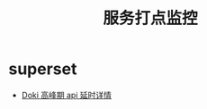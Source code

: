 #+TITLE: 服务打点监控

* superset
- [[http://super.maetimes.jp/superset/explore/table/12/?preselect_filters=%7B%7D&form_data=%7B%22datasource%22%3A%2212__table%22%2C%22viz_type%22%3A%22table%22%2C%22slice_id%22%3A728%2C%22cache_timeout%22%3A3600%2C%22granularity_sqla%22%3A%22date_key%22%2C%22time_grain_sqla%22%3A%22hour%22%2C%22since%22%3A%221+days+ago%22%2C%22until%22%3A%22now%22%2C%22groupby%22%3A%5B%22api%22%5D%2C%22metrics%22%3A%5B%22max__quantile90%22%2C%22sum__count%22%2C%22max__quantile99%22%5D%2C%22include_time%22%3Atrue%2C%22timeseries_limit_metric%22%3A%22sum__count%22%2C%22order_desc%22%3Atrue%2C%22all_columns%22%3A%5B%5D%2C%22order_by_cols%22%3A%5B%5D%2C%22table_timestamp_format%22%3A%22%25Y-%25m-%25d+%25H%3A%25M%3A%25S%22%2C%22row_limit%22%3Anull%2C%22page_length%22%3A0%2C%22include_search%22%3Afalse%2C%22table_filter%22%3Afalse%2C%22where%22%3A%22api+like+%5C%22%2Fapi%25%5C%22+and+HOUR%28date_key%29+in+%2821%2C22%29%22%2C%22having%22%3A%22%22%2C%22filters%22%3A%5B%7B%22col%22%3A%22status%22%2C%22val%22%3A%22200%22%2C%22op%22%3A%22%3D%3D%22%7D%5D%2C%22extra_filters%22%3A%5B%5D%7D][Doki 高峰期 api 延时详情]]
